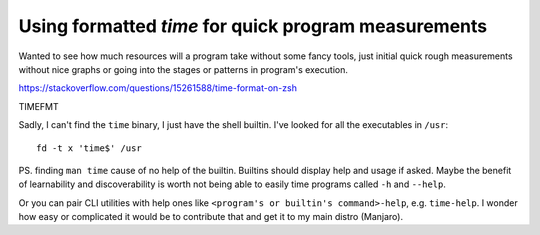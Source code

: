 Using formatted `time` for quick program measurements
=====================================================

.. post::
   :author: Michal Bultrowicz
   :tags: Linux, CLI

Wanted to see how much resources will a program take without some fancy tools,
just initial quick rough measurements without nice graphs
or going into the stages or patterns in program's execution.

https://stackoverflow.com/questions/15261588/time-format-on-zsh

TIMEFMT

Sadly, I can't find the ``time`` binary, I just have the shell builtin.
I've looked for all the executables in ``/usr``::

    fd -t x 'time$' /usr

PS. finding ``man time`` cause of no help of the builtin.
Builtins should display help and usage if asked.
Maybe the benefit of learnability and discoverability is worth not being able to easily time programs called
``-h`` and ``--help``.

Or you can pair CLI utilities with help ones like ``<program's or builtin's command>-help``,
e.g. ``time-help``.
I wonder how easy or complicated it would be to contribute that and get it to my main distro (Manjaro).
